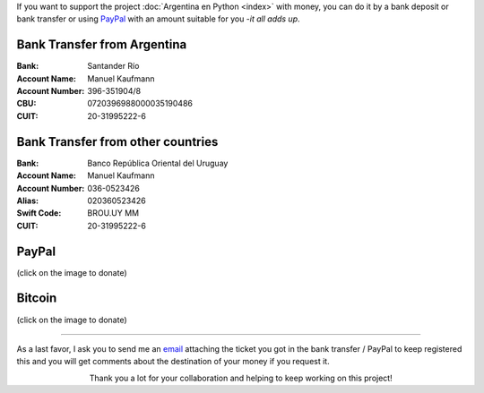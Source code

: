 .. title: Payment methods
.. slug: donations/payment-methods
.. date: 2015-04-06 14:12:58 UTC-03:00
.. tags: donaciones, argentina en python
.. link: 
.. description: 
.. type: text
.. nocomments: True

If you want to support the project :doc:`Argentina en Python <index>`
with money, you can do it by a bank deposit or bank transfer or using
PayPal_ with an amount suitable for you -*it all adds up*.

.. _PayPal: https://www.paypal.com/

Bank Transfer from Argentina
----------------------------

:Bank: Santander Río

:Account Name: Manuel Kaufmann

:Account Number: 396-351904/8

:CBU: 0720396988000035190486

:CUIT: 20-31995222-6


Bank Transfer from other countries
----------------------------------

:Bank: Banco República Oriental 
       del Uruguay

:Account Name: Manuel Kaufmann

:Account Number: 036-0523426

:Alias: 020360523426

:Swift Code: BROU.UY MM

:CUIT: 20-31995222-6


PayPal
------

.. raw:: html

   <div style="margin-left: auto; margin-right: auto;">
     <form action="https://www.paypal.com/cgi-bin/webscr" method="post" target="_top">
       <input type="hidden" name="cmd" value="_s-xclick">
       <input type="hidden" name="hosted_button_id" value="4L5LEXJ3XNLS6">
       <input type="image" src="https://www.paypalobjects.com/en_US/i/btn/btn_donateCC_LG.gif" border="0" name="submit" alt="PayPal - The safer, easier way to pay online!">
       <img alt="" border="0" src="https://www.paypalobjects.com/es_XC/i/scr/pixel.gif" width="1" height="1">
     </form>
   </div>

(click on the image to donate)

Bitcoin
-------

.. image:: bitcoin.png
   :target: https://bitex.la/donate/argentina-en-python

(click on the image to donate)

----

As a last favor, I ask you to send me an `email`_ attaching the ticket
you got in the bank transfer / PayPal to keep registered this and you
will get comments about the destination of your money if you request
it.

.. class:: lead align-center width-70

   Thank you a lot for your collaboration and helping to keep working
   on this project!

.. _email: mailto:argentinaenpython@openmailbox.org
